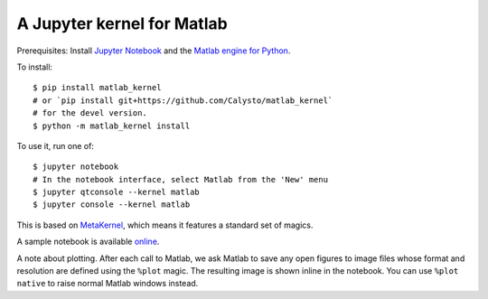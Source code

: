 
A Jupyter kernel for Matlab
===================================

Prerequisites: Install `Jupyter Notebook <http://jupyter.readthedocs.org/en/latest/install.html>`_ and the 
`Matlab engine for Python <https://www.mathworks.com/help/matlab/matlab-engine-for-python.html>`_.

To install::

    $ pip install matlab_kernel
    # or `pip install git+https://github.com/Calysto/matlab_kernel`
    # for the devel version.
    $ python -m matlab_kernel install

To use it, run one of::

    $ jupyter notebook
    # In the notebook interface, select Matlab from the 'New' menu
    $ jupyter qtconsole --kernel matlab
    $ jupyter console --kernel matlab

This is based on `MetaKernel <http://pypi.python.org/pypi/metakernel>`_,
which means it features a standard set of magics.

A sample notebook is available online_.

A note about plotting.  After each call to Matlab, we ask Matlab to save any
open figures to image files whose format and resolution are defined using the
``%plot`` magic.  The resulting image is shown inline in the notebook.  You can
use ``%plot native`` to raise normal Matlab windows instead.

.. _online: http://nbviewer.ipython.org/github/Calysto/matlab_kernel/blob/master/matlab_kernel.ipynb
